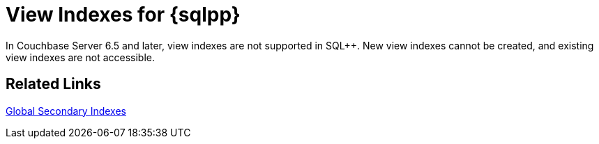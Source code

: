= View Indexes for {sqlpp}
:description: In Couchbase Server 6.5 and later, view indexes are not supported in SQL++. \
New view indexes cannot be created, and existing view indexes are not accessible.
:page-aliases: indexes:view-indexes-for-n1ql,understanding-couchbase:views/view-indexes-for-n1ql
:page-topic-type: concept

{description}

== Related Links

xref:learn:services-and-indexes/indexes/global-secondary-indexes.adoc[Global Secondary Indexes]
